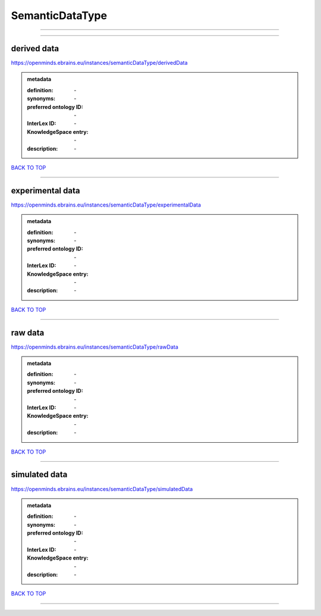 ################
SemanticDataType
################

------------

------------

derived data
------------

https://openminds.ebrains.eu/instances/semanticDataType/derivedData

.. admonition:: metadata

   :definition: \-
   :synonyms: \-
   :preferred ontology ID: \-
   :InterLex ID: \-
   :KnowledgeSpace entry: \-
   :description: \-

`BACK TO TOP <SemanticDataType_>`_

------------

experimental data
-----------------

https://openminds.ebrains.eu/instances/semanticDataType/experimentalData

.. admonition:: metadata

   :definition: \-
   :synonyms: \-
   :preferred ontology ID: \-
   :InterLex ID: \-
   :KnowledgeSpace entry: \-
   :description: \-

`BACK TO TOP <SemanticDataType_>`_

------------

raw data
--------

https://openminds.ebrains.eu/instances/semanticDataType/rawData

.. admonition:: metadata

   :definition: \-
   :synonyms: \-
   :preferred ontology ID: \-
   :InterLex ID: \-
   :KnowledgeSpace entry: \-
   :description: \-

`BACK TO TOP <SemanticDataType_>`_

------------

simulated data
--------------

https://openminds.ebrains.eu/instances/semanticDataType/simulatedData

.. admonition:: metadata

   :definition: \-
   :synonyms: \-
   :preferred ontology ID: \-
   :InterLex ID: \-
   :KnowledgeSpace entry: \-
   :description: \-

`BACK TO TOP <SemanticDataType_>`_

------------

